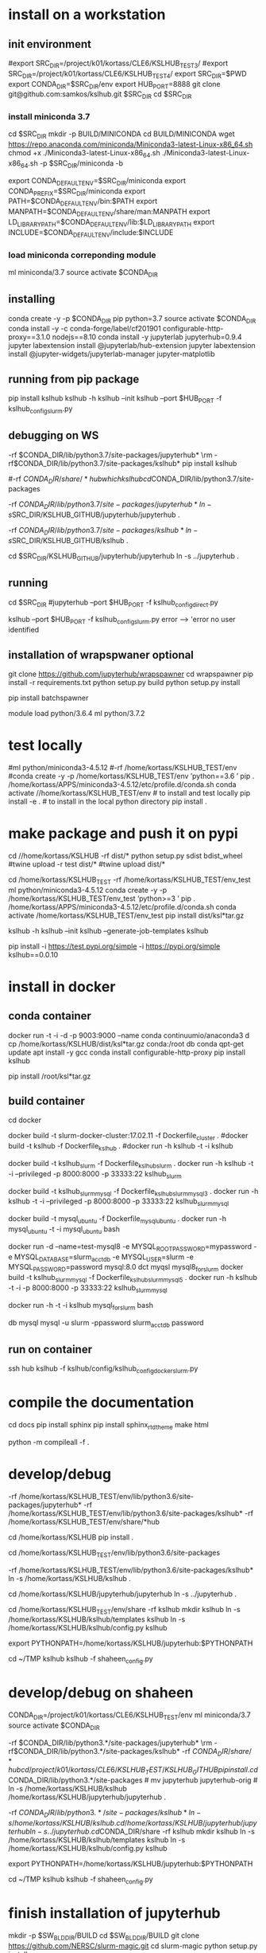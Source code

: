 * install  on a workstation
** init environment

#export SRC_DIR=/project/k01/kortass/CLE6/KSLHUB_TEST3/
#export SRC_DIR=/project/k01/kortass/CLE6/KSLHUB_TEST4/
export SRC_DIR=$PWD
export CONDA_DIR=$SRC_DIR/env
export HUB_PORT=8888
git clone git@github.com:samkos/kslhub.git $SRC_DIR
cd $SRC_DIR


*** install miniconda 3.7
cd $SRC_DIR
mkdir -p BUILD/MINICONDA
cd BUILD/MINICONDA
wget https://repo.anaconda.com/miniconda/Miniconda3-latest-Linux-x86_64.sh
chmod +x ./Miniconda3-latest-Linux-x86_64.sh
./Miniconda3-latest-Linux-x86_64.sh -p $SRC_DIR/miniconda -b

export CONDA_DEFAULT_ENV=$SRC_DIR/miniconda
export CONDA_PREFIX=$SRC_DIR/miniconda
export PATH=$CONDA_DEFAULT_ENV/bin:$PATH
export MANPATH=$CONDA_DEFAULT_ENV/share/man:MANPATH
export LD_LIBRARY_PATH=$CONDA_DEFAULT_ENV/lib:$LD_LIBRARY_PATH
export INCLUDE=$CONDA_DEFAULT_ENV/include:$INCLUDE

*** load miniconda correponding module
ml miniconda/3.7
source activate  $CONDA_DIR

** installing

conda create -y -p $CONDA_DIR pip python=3.7 
source activate  $CONDA_DIR
conda install -y -c  conda-forge/label/cf201901 configurable-http-proxy==3.1.0 nodejs==8.10
conda install -y jupyterlab jupyterhub=0.9.4
jupyter labextension install  @jupyterlab/hub-extension 
jupyter labextension install  @jupyter-widgets/jupyterlab-manager   jupyter-matplotlib


** running from pip package
pip install kslhub
kslhub -h
kslhub --init
kslhub --port $HUB_PORT -f kslhub_config_slurm.py


** debugging on WS
\rm -rf $CONDA_DIR/lib/python3.7/site-packages/jupyterhub*
\rm -rf $CONDA_DIR/lib/python3.7/site-packages/kslhub*
pip install kslhub

#\rm -rf $CONDA_DIR/share/*hub

which kslhub

cd $CONDA_DIR/lib/python3.7/site-packages

\rm -rf $CONDA_DIR/lib/python3.7/site-packages/jupyterhub*
ln -s $SRC_DIR/KSLHUB_GITHUB/jupyterhub/jupyterhub .


\rm -rf $CONDA_DIR/lib/python3.7/site-packages/kslhub*
ln -s $SRC_DIR/KSLHUB_GITHUB/kslhub .

cd $SRC_DIR/KSLHUB_GITHUB/jupyterhub/jupyterhub
ln -s ../jupyterhub .

** running
cd $SRC_DIR
#jupyterhub --port $HUB_PORT -f kslhub_config_direct.py

kslhub --port $HUB_PORT -f kslhub_config_slurm.py
error --> 'error no user identified  

** installation of wrapspwaner optional
git clone https://github.com/jupyterhub/wrapspawner
cd wrapspawner
pip install -r requirements.txt
python setup.py build
python setup.py install

pip install batchspawner







# create dist and wheel file and push to test.pypi
module load python/3.6.4
ml python/3.7.2

* test locally

#ml python/miniconda3-4.5.12
#\rm -rf /home/kortass/KSLHUB_TEST/env
#conda create -y -p /home/kortass/KSLHUB_TEST/env 'python==3.6 ' pip
. /home/kortass/APPS/miniconda3-4.5.12/etc/profile.d/conda.sh
conda activate //home/kortass/KSLHUB_TEST/env
# to install and test locally
pip install -e .
# to install in the local python directory
pip install .

* make package and push it on pypi

# make a pakage and push it
cd //home/kortass/KSLHUB
\rm -rf dist/*
python setup.py sdist bdist_wheel
#twine upload  -r test dist/*
#twine upload   dist/*


# to install from a package made
cd /home/kortass/KSLHUB_TEST
\rm -rf /home/kortass/KSLHUB_TEST/env_test
ml python/miniconda3-4.5.12
conda create -y -p /home/kortass/KSLHUB_TEST/env_test 'python>=3 ' pip
. /home/kortass/APPS/miniconda3-4.5.12/etc/profile.d/conda.sh
conda activate /home/kortass/KSLHUB_TEST/env_test
pip install dist/ksl*tar.gz

kslhub -h
kslhub --init
kslhub --generate-job-templates
kslhub


pip install -i https://test.pypi.org/simple -i https://pypi.org/simple kslhub==0.0.10

* install in docker
** conda container
docker run -t -i -d -p 9003:9000 --name conda continuumio/anaconda3
d cp /home/kortass/KSLHUB/dist/ksl*tar.gz conda:/root
db conda
qpt-get update
apt install -y gcc
conda install configurable-http-proxy
pip install kslhub

pip install /root/ksl*tar.gz









** build container 
cd docker
# docker build --no-cache - t kslhub .
docker build -t slurm-docker-cluster:17.02.11 -f Dockerfile_cluster .
#docker build -t kslhub -f Dockerfile_kslhub .
#docker run -h kslhub -t -i kslhub 

docker build -t kslhub_slurm -f Dockerfile_kslhub_slurm .
docker run -h kslhub  -t -i --privileged -p 8000:8000 -p 33333:22 kslhub_slurm 




docker build -t kslhub_slurm_mysql -f Dockerfile_kslhub_slurm_mysql3 .
docker run -h kslhub  -t -i --privileged -p 8000:8000 -p 33333:22 kslhub_slurm_mysql



docker build -t mysql_ubuntu -f Dockerfile_mysql_ubuntu .
docker run -h  mysql_ubuntu -t -i mysql_ubuntu bash



docker run -d --name=test-mysql8 -e MYSQL_ROOT_PASSWORD=mypassword -e MYSQL_DATABASE=slurm_acct_db -e MYSQL_USER=slurm -e MYSQL_PASSWORD=password mysql:8.0
dct myqsl mysql8_for_slurm
docker build -t kslhub_slurm_mysql -f Dockerfile_kslhub_slurm_mysql5 .
docker run -h kslhub  -t -i -p 8000:8000 -p 33333:22 kslhub_slurm_mysql

docker run -h -t -i kslhub mysql_for_slurm bash

db mysql
mysql -u slurm -ppassword slurm_acct_db
password
** run on container
ssh hub
kslhub -f kslhub/config/kslhub_config_docker_slurm.py



* compile the documentation
# to compile the documentation
cd docs
pip  install sphinx
pip  install sphinx_rtd_theme
make html

python -m compileall -f .

* develop/debug

\rm -rf /home/kortass/KSLHUB_TEST/env/lib/python3.6/site-packages/jupyterhub*
\rm -rf /home/kortass/KSLHUB_TEST/env/lib/python3.6/site-packages/kslhub*
\rm -rf /home/kortass/KSLHUB_TEST/env/share/*hub

cd /home/kortass/KSLHUB
pip install .

cd /home/kortass/KSLHUB_TEST/env/lib/python3.6/site-packages
# mv jupyterhub jupyterhub-orig
# ln -s /home/kortass/KSLHUB/kslhub /home/kortass/KSLHUB/jupyterhub/jupyterhub .

\rm -rf /home/kortass/KSLHUB_TEST/env/lib/python3.6/site-packages/kslhub*
ln -s /home/kortass/KSLHUB/kslhub .

cd /home/kortass/KSLHUB/jupyterhub/jupyterhub
ln -s ../jupyterhub .

cd /home/kortass/KSLHUB_TEST/env/share
\rm -rf kslhub
mkdir kslhub 
ln -s /home/kortass/KSLHUB/kslhub/templates kslhub
ln -s /home/kortass/KSLHUB/kslhub/config.py kslhub

export PYTHONPATH=/home/kortass/KSLHUB/jupyterhub:$PYTHONPATH

cd ~/TMP
kslhub 
kslhub -f shaheen_config.py



* develop/debug on shaheen
CONDA_DIR=/project/k01/kortass/CLE6/KSLHUB_TEST/env
ml miniconda/3.7
source activate  $CONDA_DIR

\rm -rf $CONDA_DIR/lib/python3.*/site-packages/jupyterhub*
\rm -rf $CONDA_DIR/lib/python3.*/site-packages/kslhub*
\rm -rf $CONDA_DIR/share/*hub

cd /project/k01/kortass/CLE6/KSLHUB_TEST/KSLHUB_GITHUB
pip install .

cd $CONDA_DIR/lib/python3.*/site-packages
# mv jupyterhub jupyterhub-orig
# ln -s /home/kortass/KSLHUB/kslhub /home/kortass/KSLHUB/jupyterhub/jupyterhub .

\rm -rf $CONDA_DIR/lib/python3.*/site-packages/kslhub*
ln -s /home/kortass/KSLHUB/kslhub .

cd /home/kortass/KSLHUB/jupyterhub/jupyterhub
ln -s ../jupyterhub .

cd $CONDA_DIR/share
\rm -rf kslhub
mkdir kslhub 
ln -s /home/kortass/KSLHUB/kslhub/templates kslhub
ln -s /home/kortass/KSLHUB/kslhub/config.py kslhub

export PYTHONPATH=/home/kortass/KSLHUB/jupyterhub:$PYTHONPATH

cd ~/TMP
kslhub 
kslhub -f shaheen_config.py


* finish installation of jupyterhub
 
# installing NERSC slurm magic  kernel
mkdir -p $SW_BLDDIR/BUILD
cd $SW_BLDDIR/BUILD
git clone https://github.com/NERSC/slurm-magic.git
cd slurm-magic
python setup.py install

cd $SW_BLDDIR/BUILD
jupyter-kernelspec install slurm-magic --sys-prefix

# configuring the extension 
jupyter contrib nbextension install  --sys-prefix
jupyter nbextensions_configurator enable --sys-prefix
jupyter nbextension enable codefolding/main
jupyter nbextension enable --py --sys-prefix widgetsnbextension
#jupyter labextension install @jupyter-widgets/jupyterlab-manager

# configuring the working directory

mkdir -p /scratch/tmp/kslhub/runtime/jupyter /scratch/tmp/kslhub/jobs /scratch/tmp/kslhub/logs
cd $SW_BLDDIR
chmod 3777 runtime jobs logs

ln -s /scratch/tmp/kslhub/runtime .
ln -s /scratch/tmp/kslhub/jobs .
ln -s /scratch/tmp/kslhub/logs .


chmod 3777 $SW_BLDDIR/jobs
chmod 3777 $SW_BLDDIR/runtime/jupyter

  drwxrwxrwt     5 root        root          2822144 Mar 14 15:39 tmp
           ^ sticky bit





* run kslhub
kslhub --init

kslhub --start -f /home/kortass/KSLHUBkslhub/config.py

* documentation
pip install sphinx sphinx_rtd_theme
cd docs
make html



*
/usr/bin/ssh-keygen -A
